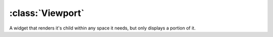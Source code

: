 =================
:class:`Viewport`
=================

A widget that renders it's child within any space it needs, but only displays
a portion of it.

.. class:: Viewport
